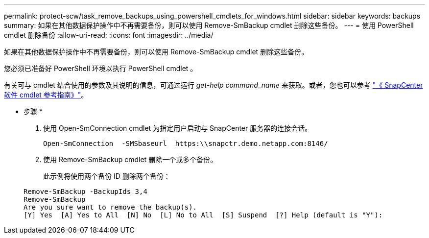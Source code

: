---
permalink: protect-scw/task_remove_backups_using_powershell_cmdlets_for_windows.html 
sidebar: sidebar 
keywords: backups 
summary: 如果在其他数据保护操作中不再需要备份，则可以使用 Remove-SmBackup cmdlet 删除这些备份。 
---
= 使用 PowerShell cmdlet 删除备份
:allow-uri-read: 
:icons: font
:imagesdir: ../media/


[role="lead"]
如果在其他数据保护操作中不再需要备份，则可以使用 Remove-SmBackup cmdlet 删除这些备份。

您必须已准备好 PowerShell 环境以执行 PowerShell cmdlet 。

有关可与 cmdlet 结合使用的参数及其说明的信息，可通过运行 _get-help command_name_ 来获取。或者，您也可以参考 https://docs.netapp.com/us-en/snapcenter-cmdlets-48/index.html["《 SnapCenter 软件 cmdlet 参考指南》"^]。

* 步骤 *

. 使用 Open-SmConnection cmdlet 为指定用户启动与 SnapCenter 服务器的连接会话。
+
[listing]
----
Open-SmConnection  -SMSbaseurl  https:\\snapctr.demo.netapp.com:8146/
----
. 使用 Remove-SmBackup cmdlet 删除一个或多个备份。
+
此示例将使用两个备份 ID 删除两个备份：

+
[listing]
----
Remove-SmBackup -BackupIds 3,4
Remove-SmBackup
Are you sure want to remove the backup(s).
[Y] Yes  [A] Yes to All  [N] No  [L] No to All  [S] Suspend  [?] Help (default is "Y"):
----

